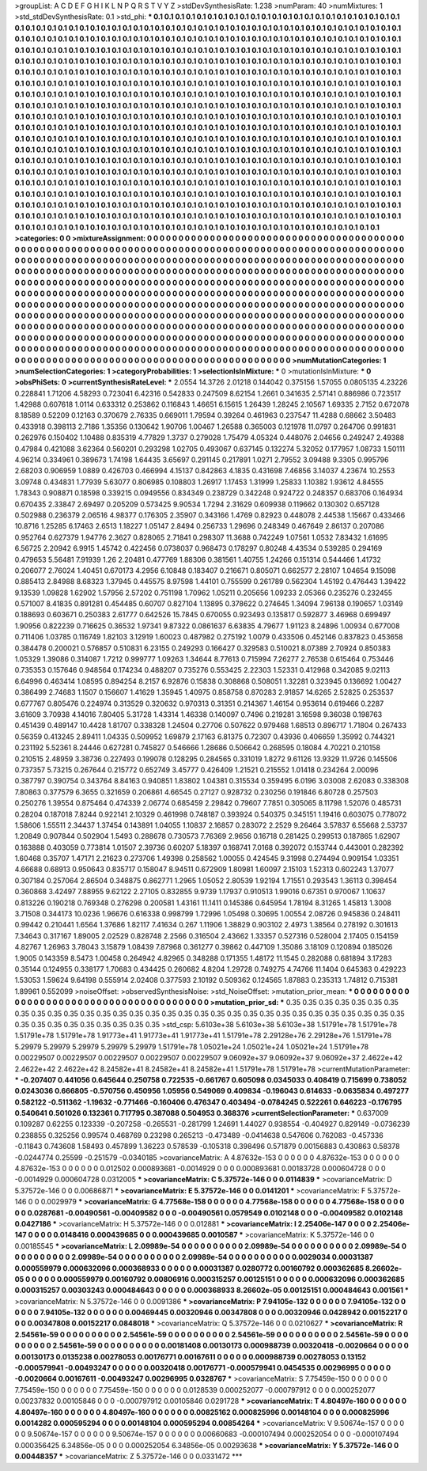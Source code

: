 >groupList:
A C D E F G H I K L
N P Q R S T V Y Z 
>stdDevSynthesisRate:
1.238 
>numParam:
40
>numMixtures:
1
>std_stdDevSynthesisRate:
0.1
>std_phi:
***
0.1 0.1 0.1 0.1 0.1 0.1 0.1 0.1 0.1 0.1
0.1 0.1 0.1 0.1 0.1 0.1 0.1 0.1 0.1 0.1
0.1 0.1 0.1 0.1 0.1 0.1 0.1 0.1 0.1 0.1
0.1 0.1 0.1 0.1 0.1 0.1 0.1 0.1 0.1 0.1
0.1 0.1 0.1 0.1 0.1 0.1 0.1 0.1 0.1 0.1
0.1 0.1 0.1 0.1 0.1 0.1 0.1 0.1 0.1 0.1
0.1 0.1 0.1 0.1 0.1 0.1 0.1 0.1 0.1 0.1
0.1 0.1 0.1 0.1 0.1 0.1 0.1 0.1 0.1 0.1
0.1 0.1 0.1 0.1 0.1 0.1 0.1 0.1 0.1 0.1
0.1 0.1 0.1 0.1 0.1 0.1 0.1 0.1 0.1 0.1
0.1 0.1 0.1 0.1 0.1 0.1 0.1 0.1 0.1 0.1
0.1 0.1 0.1 0.1 0.1 0.1 0.1 0.1 0.1 0.1
0.1 0.1 0.1 0.1 0.1 0.1 0.1 0.1 0.1 0.1
0.1 0.1 0.1 0.1 0.1 0.1 0.1 0.1 0.1 0.1
0.1 0.1 0.1 0.1 0.1 0.1 0.1 0.1 0.1 0.1
0.1 0.1 0.1 0.1 0.1 0.1 0.1 0.1 0.1 0.1
0.1 0.1 0.1 0.1 0.1 0.1 0.1 0.1 0.1 0.1
0.1 0.1 0.1 0.1 0.1 0.1 0.1 0.1 0.1 0.1
0.1 0.1 0.1 0.1 0.1 0.1 0.1 0.1 0.1 0.1
0.1 0.1 0.1 0.1 0.1 0.1 0.1 0.1 0.1 0.1
0.1 0.1 0.1 0.1 0.1 0.1 0.1 0.1 0.1 0.1
0.1 0.1 0.1 0.1 0.1 0.1 0.1 0.1 0.1 0.1
0.1 0.1 0.1 0.1 0.1 0.1 0.1 0.1 0.1 0.1
0.1 0.1 0.1 0.1 0.1 0.1 0.1 0.1 0.1 0.1
0.1 0.1 0.1 0.1 0.1 0.1 0.1 0.1 0.1 0.1
0.1 0.1 0.1 0.1 0.1 0.1 0.1 0.1 0.1 0.1
0.1 0.1 0.1 0.1 0.1 0.1 0.1 0.1 0.1 0.1
0.1 0.1 0.1 0.1 0.1 0.1 0.1 0.1 0.1 0.1
0.1 0.1 0.1 0.1 0.1 0.1 0.1 0.1 0.1 0.1
0.1 0.1 0.1 0.1 0.1 0.1 0.1 0.1 0.1 0.1
0.1 0.1 0.1 0.1 0.1 0.1 0.1 0.1 0.1 0.1
0.1 0.1 0.1 0.1 0.1 0.1 0.1 0.1 0.1 0.1
0.1 0.1 0.1 0.1 0.1 0.1 0.1 0.1 0.1 0.1
0.1 0.1 0.1 0.1 0.1 0.1 0.1 0.1 0.1 0.1
0.1 0.1 0.1 0.1 0.1 0.1 0.1 0.1 0.1 0.1
0.1 0.1 0.1 0.1 0.1 0.1 0.1 0.1 0.1 0.1
0.1 0.1 0.1 0.1 0.1 0.1 0.1 0.1 0.1 0.1
0.1 0.1 0.1 0.1 0.1 0.1 0.1 0.1 0.1 0.1
0.1 0.1 0.1 0.1 0.1 0.1 0.1 0.1 0.1 0.1
0.1 0.1 0.1 0.1 0.1 0.1 0.1 0.1 0.1 0.1
0.1 0.1 0.1 0.1 0.1 0.1 0.1 0.1 0.1 0.1
0.1 0.1 0.1 0.1 0.1 0.1 0.1 0.1 0.1 0.1
0.1 0.1 0.1 0.1 0.1 0.1 0.1 0.1 0.1 0.1
0.1 0.1 0.1 0.1 0.1 0.1 0.1 0.1 0.1 0.1
0.1 0.1 0.1 0.1 0.1 0.1 0.1 0.1 0.1 0.1
0.1 0.1 0.1 0.1 0.1 0.1 0.1 0.1 0.1 0.1
0.1 0.1 0.1 0.1 0.1 0.1 0.1 0.1 0.1 0.1
0.1 0.1 0.1 0.1 0.1 0.1 0.1 0.1 0.1 0.1
0.1 0.1 0.1 0.1 0.1 0.1 0.1 0.1 0.1 0.1
0.1 0.1 0.1 0.1 0.1 0.1 0.1 0.1 0.1 0.1
0.1 0.1 0.1 0.1 0.1 0.1 0.1 0.1 0.1 0.1
0.1 0.1 0.1 0.1 0.1 0.1 0.1 0.1 0.1 0.1
0.1 0.1 0.1 0.1 0.1 0.1 0.1 0.1 0.1 0.1
0.1 0.1 0.1 0.1 0.1 0.1 0.1 0.1 0.1 0.1
0.1 0.1 0.1 0.1 0.1 0.1 0.1 0.1 0.1 0.1
0.1 0.1 0.1 0.1 0.1 0.1 0.1 0.1 0.1 0.1
0.1 0.1 0.1 0.1 0.1 0.1 0.1 0.1 0.1 0.1
0.1 0.1 0.1 0.1 0.1 0.1 0.1 0.1 0.1 0.1
0.1 0.1 0.1 0.1 0.1 0.1 0.1 0.1 0.1 0.1
0.1 0.1 0.1 0.1 0.1 0.1 0.1 0.1 0.1 0.1
0.1 0.1 0.1 0.1 0.1 0.1 0.1 0.1 0.1 0.1
0.1 0.1 0.1 0.1 0.1 0.1 0.1 0.1 0.1 0.1
0.1 0.1 0.1 0.1 0.1 0.1 0.1 0.1 0.1 0.1
0.1 0.1 0.1 0.1 0.1 0.1 0.1 0.1 0.1 0.1
0.1 0.1 0.1 0.1 0.1 0.1 0.1 0.1 0.1 0.1
0.1 0.1 0.1 0.1 0.1 0.1 0.1 0.1 0.1 0.1
0.1 0.1 0.1 0.1 0.1 0.1 0.1 0.1 0.1 0.1
0.1 0.1 0.1 0.1 0.1 0.1 0.1 0.1 0.1 0.1
0.1 0.1 0.1 0.1 0.1 0.1 0.1 0.1 0.1 0.1
0.1 0.1 0.1 0.1 0.1 0.1 0.1 0.1 0.1 0.1
0.1 0.1 0.1 0.1 0.1 
>categories:
0 0
>mixtureAssignment:
0 0 0 0 0 0 0 0 0 0 0 0 0 0 0 0 0 0 0 0 0 0 0 0 0 0 0 0 0 0 0 0 0 0 0 0 0 0 0 0 0 0 0 0 0 0 0 0 0 0
0 0 0 0 0 0 0 0 0 0 0 0 0 0 0 0 0 0 0 0 0 0 0 0 0 0 0 0 0 0 0 0 0 0 0 0 0 0 0 0 0 0 0 0 0 0 0 0 0 0
0 0 0 0 0 0 0 0 0 0 0 0 0 0 0 0 0 0 0 0 0 0 0 0 0 0 0 0 0 0 0 0 0 0 0 0 0 0 0 0 0 0 0 0 0 0 0 0 0 0
0 0 0 0 0 0 0 0 0 0 0 0 0 0 0 0 0 0 0 0 0 0 0 0 0 0 0 0 0 0 0 0 0 0 0 0 0 0 0 0 0 0 0 0 0 0 0 0 0 0
0 0 0 0 0 0 0 0 0 0 0 0 0 0 0 0 0 0 0 0 0 0 0 0 0 0 0 0 0 0 0 0 0 0 0 0 0 0 0 0 0 0 0 0 0 0 0 0 0 0
0 0 0 0 0 0 0 0 0 0 0 0 0 0 0 0 0 0 0 0 0 0 0 0 0 0 0 0 0 0 0 0 0 0 0 0 0 0 0 0 0 0 0 0 0 0 0 0 0 0
0 0 0 0 0 0 0 0 0 0 0 0 0 0 0 0 0 0 0 0 0 0 0 0 0 0 0 0 0 0 0 0 0 0 0 0 0 0 0 0 0 0 0 0 0 0 0 0 0 0
0 0 0 0 0 0 0 0 0 0 0 0 0 0 0 0 0 0 0 0 0 0 0 0 0 0 0 0 0 0 0 0 0 0 0 0 0 0 0 0 0 0 0 0 0 0 0 0 0 0
0 0 0 0 0 0 0 0 0 0 0 0 0 0 0 0 0 0 0 0 0 0 0 0 0 0 0 0 0 0 0 0 0 0 0 0 0 0 0 0 0 0 0 0 0 0 0 0 0 0
0 0 0 0 0 0 0 0 0 0 0 0 0 0 0 0 0 0 0 0 0 0 0 0 0 0 0 0 0 0 0 0 0 0 0 0 0 0 0 0 0 0 0 0 0 0 0 0 0 0
0 0 0 0 0 0 0 0 0 0 0 0 0 0 0 0 0 0 0 0 0 0 0 0 0 0 0 0 0 0 0 0 0 0 0 0 0 0 0 0 0 0 0 0 0 0 0 0 0 0
0 0 0 0 0 0 0 0 0 0 0 0 0 0 0 0 0 0 0 0 0 0 0 0 0 0 0 0 0 0 0 0 0 0 0 0 0 0 0 0 0 0 0 0 0 0 0 0 0 0
0 0 0 0 0 0 0 0 0 0 0 0 0 0 0 0 0 0 0 0 0 0 0 0 0 0 0 0 0 0 0 0 0 0 0 0 0 0 0 0 0 0 0 0 0 0 0 0 0 0
0 0 0 0 0 0 0 0 0 0 0 0 0 0 0 0 0 0 0 0 0 0 0 0 0 0 0 0 0 0 0 0 0 0 0 0 0 0 0 0 0 0 0 0 0 0 0 0 0 0
0 0 0 0 0 
>numMutationCategories:
1
>numSelectionCategories:
1
>categoryProbabilities:
1 
>selectionIsInMixture:
***
0 
>mutationIsInMixture:
***
0 
>obsPhiSets:
0
>currentSynthesisRateLevel:
***
2.0554 14.3726 2.01218 0.144042 0.375156 1.57055 0.0805135 4.23226 0.228841 1.71206
4.58293 0.723041 6.42316 0.542833 0.247509 8.62154 1.2661 0.341635 2.57141 0.886986
0.723517 1.42988 0.607618 1.0114 0.633312 0.253862 0.116843 1.46651 6.15615 1.26439
1.28245 2.10567 1.69335 2.7152 0.672078 8.18589 0.52209 0.12163 0.370679 2.76335
0.669011 1.79594 0.39264 0.461963 0.237547 11.4288 0.68662 3.50483 0.433918 0.398113
2.7186 1.35356 0.130642 1.90706 1.00467 1.26588 0.365003 0.121978 11.0797 0.264706
0.991831 0.262976 0.150402 1.10488 0.835319 4.77829 1.3737 0.279028 1.75479 4.05324
0.448076 2.04656 0.249247 2.49388 0.47984 0.421088 3.62364 0.560201 0.293298 1.02705
0.493067 0.637145 0.132274 5.32052 0.177957 1.08733 1.50111 4.96214 0.334961 0.389673
1.74198 1.64435 3.65697 0.291145 0.217891 1.0271 2.79552 3.09488 9.3305 0.995796
2.68203 0.906959 1.0889 0.426703 0.466994 4.15137 0.842863 4.1835 0.431698 7.46856
3.14037 4.23674 10.2553 3.09748 0.434831 1.77939 5.63077 0.806985 0.108803 1.26917
1.17453 1.31999 1.25833 1.10382 1.93612 4.84555 1.78343 0.908871 0.18598 0.339215
0.0949556 0.834349 0.238729 0.342248 0.924722 0.248357 0.683706 0.164934 0.670435 2.33847
2.69497 0.205209 0.573425 9.90534 1.7294 2.31629 0.609938 0.119662 0.130302 0.657128
0.502988 0.236379 2.06516 4.98377 0.176305 2.35907 0.343166 1.4769 0.82923 0.448078
2.44538 1.15667 0.433466 10.8716 1.25285 6.17463 2.6513 1.18227 1.05147 2.8494
0.256733 1.29696 0.248349 0.467649 2.86137 0.207086 0.952764 0.627379 1.94776 2.3627
0.828065 2.71841 0.298307 11.3688 0.742249 1.07561 1.0532 7.83432 1.61695 6.56725
2.20942 6.9915 1.45742 0.422456 0.0738037 0.968473 0.178297 0.80248 4.43534 0.539285
0.294169 0.479653 5.56481 7.91939 1.26 2.20481 0.477769 1.88306 0.381561 1.40755
1.24266 0.151314 0.544466 1.41732 0.206077 2.76024 1.40451 0.670173 4.2956 6.10848
0.183407 0.216671 0.805071 0.662577 2.28107 1.04654 9.15098 0.885413 2.84988 8.68323
1.37945 0.445575 8.97598 1.44101 0.755599 0.261789 0.562304 1.45192 0.476443 1.39422
9.13539 1.09828 1.62902 1.57956 2.57202 0.751198 1.70962 1.05211 0.205656 1.09233
2.05366 0.235276 0.232455 0.571007 8.41835 0.891281 0.454485 0.60707 0.827104 1.13895
0.378622 0.274645 1.34094 7.96138 0.190657 1.03149 0.188693 0.603671 0.250383 2.61777
0.642526 15.7845 0.670055 0.923493 0.135817 0.592877 3.46968 0.699497 1.90956 0.822239
0.716625 0.36532 1.97341 9.87322 0.0861637 6.63835 4.79677 1.91123 8.24896 1.00934
0.677008 0.711406 1.03785 0.116749 1.82103 3.12919 1.60023 0.487982 0.275192 1.0079
0.433506 0.452146 0.837823 0.453658 0.384478 0.200021 0.576857 0.510831 6.23155 0.249293
0.166427 0.329583 0.510021 8.07389 2.70924 0.850383 1.05329 1.39086 0.314087 1.7212
0.999777 1.09263 1.34644 8.77613 0.715994 7.26277 2.76538 0.615464 0.753446 0.735353
0.157646 0.948564 0.174234 0.488207 0.735276 0.553425 2.22303 1.52331 0.412968 0.342085
9.02113 6.64996 0.463414 1.08595 0.894254 8.2157 6.92876 0.15838 0.308868 0.508051
1.32281 0.323945 0.136692 1.00427 0.386499 2.74683 1.1507 0.156607 1.41629 1.35945
1.40975 0.858758 0.870283 2.91857 14.6265 2.52825 0.253537 0.677767 0.805476 0.224974
0.313529 0.320632 0.970313 0.31351 0.214367 1.46154 0.953614 0.619466 0.2287 3.61609
3.70938 4.14016 7.80405 5.31728 1.43314 1.46338 0.140097 0.7496 0.219281 3.16598
9.36038 0.198763 0.451439 0.489147 10.4428 1.81707 0.338328 1.24504 0.27706 0.507622
0.979468 1.68513 0.896717 1.71804 0.267433 0.56359 0.413245 2.89411 1.04335 0.509952
1.69879 2.17163 6.81375 0.72307 0.43936 0.406659 1.35992 0.744321 0.231192 5.52361
8.24446 0.627281 0.745827 0.546666 1.28686 0.506642 0.268595 0.18084 4.70221 0.210158
0.210515 2.48959 3.38736 0.227493 0.199078 0.128295 0.284565 0.331019 1.8272 9.61126
13.9329 11.9726 0.145506 0.737357 5.73215 0.267644 0.215772 0.652749 3.45777 0.426409
1.21521 0.215552 1.01418 0.234264 2.00096 0.387797 0.390754 0.343764 8.84163 0.940851
1.83802 1.04381 0.315534 0.359495 6.0196 3.03008 2.62083 0.338308 7.80863 0.377579
6.3655 0.321659 0.206861 4.66545 0.27127 0.928732 0.230256 0.191846 6.80728 0.257503
0.250276 1.39554 0.875464 0.474339 2.06774 0.685459 2.29842 0.79607 7.7851 0.305065
8.11798 1.52076 0.485731 0.28204 0.187018 7.8244 0.922141 2.10329 0.461998 0.748187
0.393924 0.540375 0.345151 1.19416 0.603075 0.778072 1.58606 1.55511 2.34437 1.37454
0.143891 1.04055 1.10837 2.16857 0.283072 2.2529 9.26464 3.57837 6.55668 2.53737
1.20849 0.907844 0.502904 1.5493 0.288678 0.730573 7.76369 2.9656 0.16718 0.281425
0.299513 0.187865 1.62907 0.163888 0.403059 0.773814 1.01507 2.39736 0.60207 5.18397
0.168741 7.0168 0.392072 0.153744 0.443001 0.282392 1.60468 0.35707 1.47171 2.21623
0.273706 1.49398 0.258562 1.00055 0.424545 9.31998 0.274494 0.909154 1.03351 4.66688
0.68913 0.950643 0.835717 0.158047 8.94511 0.672909 1.80981 1.60097 2.15103 1.52313
0.602243 1.37077 0.307184 0.257064 2.86504 0.348875 0.862771 1.2965 1.05052 2.80539
1.92194 1.71551 0.293543 1.36113 0.398454 0.360868 3.42497 7.88955 9.62122 2.27105
0.832855 9.9739 1.17937 0.910513 1.99016 0.67351 0.970067 1.10637 0.813226 0.190218
0.769348 0.276298 0.200581 1.43161 11.1411 0.145386 0.645954 1.78194 8.31265 1.45813
1.3008 3.71508 0.344173 10.0236 1.96676 0.616338 0.998799 1.72996 1.05498 0.30695
1.00554 2.08726 0.945836 0.248411 0.99442 0.210441 1.6564 1.37686 1.82117 7.41634
0.267 1.11906 1.38829 0.903102 2.4973 1.38564 0.278192 0.301613 7.34643 0.317167
1.89005 2.02529 0.828748 2.2566 0.316504 2.43662 1.33357 0.527316 0.528004 2.17405
0.154159 4.82767 1.26963 3.78043 3.15879 1.08439 7.87968 0.361277 0.39862 0.447109
1.35086 3.18109 0.120894 0.185026 1.9005 0.143359 8.5473 1.00458 0.264942 4.82965
0.348288 0.171355 1.48172 11.1545 0.282088 0.681894 3.17283 0.35144 0.124955 0.338177
1.70683 0.434425 0.260682 4.8204 1.29728 0.749275 4.74766 11.1404 0.645363 0.429223
1.53053 1.59624 9.64198 0.555914 2.02408 0.377593 2.10192 0.509362 0.124565 1.87883
0.235313 1.74812 0.715381 1.89961 0.552099 
>noiseOffset:
>observedSynthesisNoise:
>std_NoiseOffset:
>mutation_prior_mean:
***
0 0 0 0 0 0 0 0 0 0
0 0 0 0 0 0 0 0 0 0
0 0 0 0 0 0 0 0 0 0
0 0 0 0 0 0 0 0 0 0
>mutation_prior_sd:
***
0.35 0.35 0.35 0.35 0.35 0.35 0.35 0.35 0.35 0.35
0.35 0.35 0.35 0.35 0.35 0.35 0.35 0.35 0.35 0.35
0.35 0.35 0.35 0.35 0.35 0.35 0.35 0.35 0.35 0.35
0.35 0.35 0.35 0.35 0.35 0.35 0.35 0.35 0.35 0.35
>std_csp:
5.6103e+38 5.6103e+38 5.6103e+38 1.51791e+78 1.51791e+78 1.51791e+78 1.51791e+78 1.91773e+41 1.91773e+41 1.91773e+41
1.51791e+78 2.29128e+76 2.29128e+76 1.51791e+78 5.29979 5.29979 5.29979 5.29979 5.29979 1.51791e+78
1.05021e+24 1.05021e+24 1.05021e+24 1.51791e+78 0.00229507 0.00229507 0.00229507 0.00229507 0.00229507 9.06092e+37
9.06092e+37 9.06092e+37 2.4622e+42 2.4622e+42 2.4622e+42 8.24582e+41 8.24582e+41 8.24582e+41 1.51791e+78 1.51791e+78
>currentMutationParameter:
***
-0.207407 0.441056 0.645644 0.250758 0.722535 -0.661767 0.605098 0.0345033 0.408419 0.715699
0.738052 0.0243036 0.666805 -0.570756 0.450956 1.05956 0.549069 0.409834 -0.196043 0.614633
-0.0635834 0.497277 0.582122 -0.511362 -1.19632 -0.771466 -0.160406 0.476347 0.403494 -0.0784245
0.522261 0.646223 -0.176795 0.540641 0.501026 0.132361 0.717795 0.387088 0.504953 0.368376
>currentSelectionParameter:
***
0.637009 0.109287 0.62255 0.123339 -0.207258 -0.265531 -0.281799 1.24691 1.44027 0.938554
-0.404927 0.829149 -0.0736239 0.238855 0.325256 0.99574 0.468769 0.23298 0.265213 -0.473489
-0.0414638 0.547606 0.762083 -0.457336 -0.11843 0.743608 1.58493 0.457899 1.36223 0.578539
-0.105318 0.398496 0.571879 0.00156883 0.430863 0.58378 -0.0244774 0.25599 -0.251579 -0.0340185
>covarianceMatrix:
A
4.87632e-153	0	0	0	0	0	
0	4.87632e-153	0	0	0	0	
0	0	4.87632e-153	0	0	0	
0	0	0	0.012502	0.000893681	-0.0014929	
0	0	0	0.000893681	0.00183728	0.000604728	
0	0	0	-0.0014929	0.000604728	0.0312005	
***
>covarianceMatrix:
C
5.37572e-146	0	
0	0.0114839	
***
>covarianceMatrix:
D
5.37572e-146	0	
0	0.00686871	
***
>covarianceMatrix:
E
5.37572e-146	0	
0	0.0141201	
***
>covarianceMatrix:
F
5.37572e-146	0	
0	0.0029979	
***
>covarianceMatrix:
G
4.77568e-158	0	0	0	0	0	
0	4.77568e-158	0	0	0	0	
0	0	4.77568e-158	0	0	0	
0	0	0	0.0287681	-0.00490561	-0.00409582	
0	0	0	-0.00490561	0.0579549	0.0102148	
0	0	0	-0.00409582	0.0102148	0.0427186	
***
>covarianceMatrix:
H
5.37572e-146	0	
0	0.012881	
***
>covarianceMatrix:
I
2.25406e-147	0	0	0	
0	2.25406e-147	0	0	
0	0	0.0148416	0.000439685	
0	0	0.000439685	0.0010587	
***
>covarianceMatrix:
K
5.37572e-146	0	
0	0.00185545	
***
>covarianceMatrix:
L
2.09989e-54	0	0	0	0	0	0	0	0	0	
0	2.09989e-54	0	0	0	0	0	0	0	0	
0	0	2.09989e-54	0	0	0	0	0	0	0	
0	0	0	2.09989e-54	0	0	0	0	0	0	
0	0	0	0	2.09989e-54	0	0	0	0	0	
0	0	0	0	0	0.0029034	0.00031387	0.000559979	0.000632096	0.000368933	
0	0	0	0	0	0.00031387	0.0280772	0.00160792	0.000362685	8.26602e-05	
0	0	0	0	0	0.000559979	0.00160792	0.00806916	0.000315257	0.00125151	
0	0	0	0	0	0.000632096	0.000362685	0.000315257	0.00303243	0.000484643	
0	0	0	0	0	0.000368933	8.26602e-05	0.00125151	0.000484643	0.001561	
***
>covarianceMatrix:
N
5.37572e-146	0	
0	0.0091386	
***
>covarianceMatrix:
P
7.94105e-132	0	0	0	0	0	
0	7.94105e-132	0	0	0	0	
0	0	7.94105e-132	0	0	0	
0	0	0	0.00469445	0.00320946	0.00347808	
0	0	0	0.00320946	0.0428942	0.00152217	
0	0	0	0.00347808	0.00152217	0.0848018	
***
>covarianceMatrix:
Q
5.37572e-146	0	
0	0.0210627	
***
>covarianceMatrix:
R
2.54561e-59	0	0	0	0	0	0	0	0	0	
0	2.54561e-59	0	0	0	0	0	0	0	0	
0	0	2.54561e-59	0	0	0	0	0	0	0	
0	0	0	2.54561e-59	0	0	0	0	0	0	
0	0	0	0	2.54561e-59	0	0	0	0	0	
0	0	0	0	0	0.00181408	0.00130173	0.000988739	0.00320418	-0.0020664	
0	0	0	0	0	0.00130173	0.0135238	0.00278053	0.00176771	0.00167611	
0	0	0	0	0	0.000988739	0.00278053	0.13152	-0.000579941	-0.00493247	
0	0	0	0	0	0.00320418	0.00176771	-0.000579941	0.0454535	0.00296995	
0	0	0	0	0	-0.0020664	0.00167611	-0.00493247	0.00296995	0.0328767	
***
>covarianceMatrix:
S
7.75459e-150	0	0	0	0	0	
0	7.75459e-150	0	0	0	0	
0	0	7.75459e-150	0	0	0	
0	0	0	0.0128539	0.000252077	-0.000797912	
0	0	0	0.000252077	0.00237832	0.00105846	
0	0	0	-0.000797912	0.00105846	0.0291728	
***
>covarianceMatrix:
T
4.80497e-160	0	0	0	0	0	
0	4.80497e-160	0	0	0	0	
0	0	4.80497e-160	0	0	0	
0	0	0	0.00825162	0.000825996	0.00148104	
0	0	0	0.000825996	0.0014282	0.000595294	
0	0	0	0.00148104	0.000595294	0.00854264	
***
>covarianceMatrix:
V
9.50674e-157	0	0	0	0	0	
0	9.50674e-157	0	0	0	0	
0	0	9.50674e-157	0	0	0	
0	0	0	0.00660683	-0.000107494	0.000252054	
0	0	0	-0.000107494	0.000356425	6.34856e-05	
0	0	0	0.000252054	6.34856e-05	0.00293638	
***
>covarianceMatrix:
Y
5.37572e-146	0	
0	0.00448357	
***
>covarianceMatrix:
Z
5.37572e-146	0	
0	0.0331472	
***
